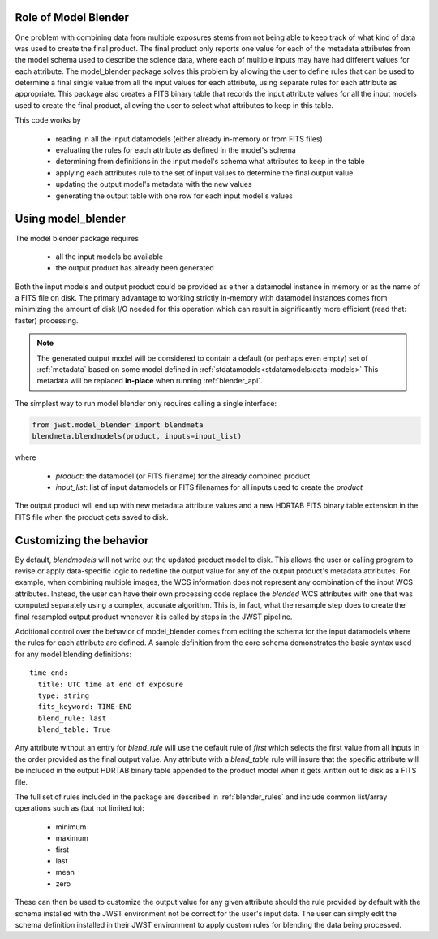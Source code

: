 .. _blender_handbook:

Role of Model Blender
======================

One problem with combining data from multiple exposures stems from not being able
to keep track of what kind of data was used to create the final product.  The
final product only reports one value for each of the metadata attributes from the
model schema used to describe the science data, where each of multiple inputs may
have had different values for each attribute.  The model_blender package solves
this problem by allowing the user to define rules that can be used to determine a
final single value from all the input values for each attribute, using separate
rules for each attribute as appropriate.  This package also creates a FITS binary
table that records the input attribute values for all the input models used to
create the final product, allowing the user to select what attributes to keep in
this table.

This code works by

  - reading in all the input datamodels (either already in-memory or from FITS files)
  - evaluating the rules for each attribute as defined in the model's schema
  - determining from definitions in the input model's schema what attributes to keep in the table
  - applying each attributes rule to the set of input values to determine the final output value
  - updating the output model's metadata with the new values
  - generating the output table with one row for each input model's values


Using model_blender
===================
The model blender package requires

  - all the input models be available
  - the output product has already been generated

Both the input models and output product could be provided as either a datamodel
instance in memory or as the name of a FITS file on disk.  The primary advantage
to working strictly in-memory with datamodel instances comes from minimizing the
amount of disk I/O needed for this operation which can result in significantly
more efficient (read that: faster) processing.

.. note::

  The generated output model will be considered to contain a default
  (or perhaps even empty) set of :ref:`metadata` based on some
  model defined in :ref:`stdatamodels<stdatamodels:data-models>`
  This metadata will be replaced
  **in-place** when running :ref:`blender_api`.

The simplest way to run model blender only requires calling a single interface:

.. code-block:: python

  from jwst.model_blender import blendmeta
  blendmeta.blendmodels(product, inputs=input_list)

where

  - `product`: the datamodel (or FITS filename) for the already combined product
  - `input_list`: list of input datamodels or FITS filenames for all inputs used
    to create the `product`


The output product will end up with new metadata attribute values and a new HDRTAB
FITS binary table extension in the FITS file when the product gets saved to disk.


Customizing the behavior
========================
By default, `blendmodels` will not write out the updated product model to disk.
This allows the user or calling program to revise or apply data-specific logic
to redefine the output value for any of the output product's metadata attributes.
For example, when combining multiple images, the WCS information does not represent
any combination of the input WCS attributes.  Instead, the user can have
their own processing code replace the *blended* WCS attributes with one that was
computed separately using a complex, accurate algorithm.  This is, in fact, what
the resample step does to create the final resampled output product whenever it is
called by steps in the JWST pipeline.

Additional control over the behavior of model_blender comes from editing the
schema for the input datamodels where the rules for each attribute are defined.
A sample definition from the core schema demonstrates the basic syntax used for
any model blending definitions::

          time_end:
            title: UTC time at end of exposure
            type: string
            fits_keyword: TIME-END
            blend_rule: last
            blend_table: True

Any attribute without an entry for `blend_rule` will use the default rule of
`first` which selects the first value from all inputs in the order provided as the
final output value.  Any attribute with a `blend_table` rule will insure that
the specific attribute will be included in the output HDRTAB binary table appended
to the product model when it gets written out to disk as a FITS file.

The full set of rules included in the package are described in
:ref:`blender_rules` and include common list/array operations such as
(but not limited to):

  - minimum
  - maximum
  - first
  - last
  - mean
  - zero

These can then be used to customize the output value for any given attribute
should the rule provided by default with the schema installed with the
JWST environment not be correct for the user's input data.  The user can simply
edit the schema definition installed in their JWST environment to apply custom
rules for blending the data being processed.
